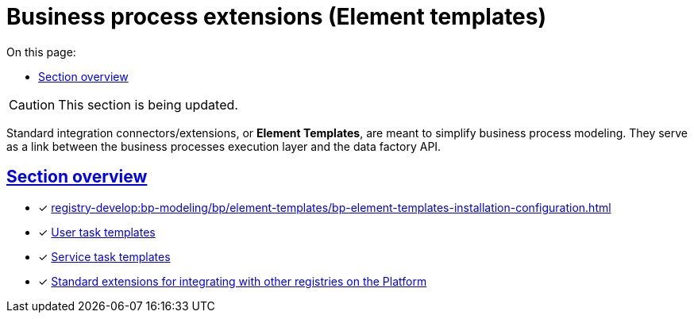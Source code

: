 :toc-title: On this page:
:toc: auto
:toclevels: 5
:experimental:
:sectnums:
:sectnumlevels: 5
:sectanchors:
:sectlinks:
:partnums:

= Business process extensions (Element templates)

//CAUTION: Розділ у процесі модернізації.
CAUTION: This section is being updated.

//Для спрощення моделювання бізнес-процесів розроблені типові інтеграційні розширення-конектори -- **Element Templates**. Вони є ланкою взаємодії між рівнем виконання бізнес-процесів та API фабрики даних.
Standard integration connectors/extensions, or *Element Templates*, are meant to simplify business process modeling. They serve as a link between the business processes execution layer and the data factory API.


[overview]
== Section overview

* [*] xref:registry-develop:bp-modeling/bp/element-templates/bp-element-templates-installation-configuration.adoc[]
* [*] xref:registry-develop:bp-modeling/bp/element-templates/user-task-templates/user-task-overview.adoc[User task templates]
* [*] xref:bp-modeling/bp/element-templates/service-task-templates/service-task-overview.adoc[Service task templates]
* [*] xref:bp-modeling/bp/element-templates/rest-integration-registries/rest-integration-registries-overview.adoc[Standard extensions for integrating with other registries on the Platform]